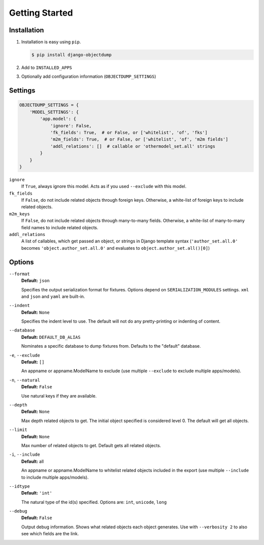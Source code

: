 ===============
Getting Started
===============

Installation
============

#. Installation is easy using ``pip``\ .

   .. code-block:: bash

      $ pip install django-objectdump

#. Add to ``INSTALLED_APPS``

#. Optionally add configuration information (``OBJECTDUMP_SETTINGS``\ )


Settings
========

.. code-block:: python

   OBJECTDUMP_SETTINGS = {
       'MODEL_SETTINGS': {
           'app.model': {
               'ignore': False,
               'fk_fields': True,  # or False, or ['whitelist', 'of', 'fks']
               'm2m_fields': True,  # or False, or ['whitelist', 'of', 'm2m fields']
               'addl_relations': []  # callable or 'othermodel_set.all' strings
           }
       }
   }


``ignore``
    If ``True``\ , always ignore this model. Acts as if you used ``--exclude`` with this model.

``fk_fields``
    If ``False``\ , do not include related objects through foreign keys. Otherwise, a white-list of foreign keys to include related objects.

``m2m_keys``
    If ``False``\ , do not include related objects through many-to-many fields. Otherwise, a white-list of many-to-many field names to include related objects.

``addl_relations``
    A list of callables, which get passed an object, or strings in Django template syntax (``'author_set.all.0'`` becomes ``'object.author_set.all.0'`` and evaluates to ``object.author_set.all()[0]``\ )

Options
=======

``--format``
    **Default:** ``json``

    Specifies the output serialization format for fixtures. Options depend on ``SERIALIZATION_MODULES`` settings. ``xml`` and ``json`` and ``yaml`` are built-in.

``--indent``
    **Default:** ``None``

    Specifies the indent level to use. The default will not do any pretty-printing or indenting of content.

``--database``
    **Default:** ``DEFAULT_DB_ALIAS``

    Nominates a specific database to dump fixtures from. Defaults to the "default" database.

``-e``\ , ``--exclude``
    **Default:** ``[]``

    An appname or appname.ModelName to exclude (use multiple ``--exclude`` to exclude multiple apps/models).

``-n``\ , ``--natural``
    **Default:** ``False``

    Use natural keys if they are available.

``--depth``
    **Default:** ``None``

    Max depth related objects to get. The initial object specified is considered level 0. The default will get all objects.

``--limit``
    **Default:** ``None``

    Max number of related objects to get. Default gets all related objects.

``-i``\ , ``--include``
    **Default:** all

    An appname or appname.ModelName to whitelist related objects included in the export (use multiple ``--include`` to include multiple apps/models).

``--idtype``
    **Default:** ``'int'``

    The natural type of the id(s) specified. Options are: ``int``, ``unicode``, ``long``

``--debug``
    **Default:** ``False``

    Output debug information. Shows what related objects each object generates. Use with ``--verbosity 2`` to also see which fields are the link.
